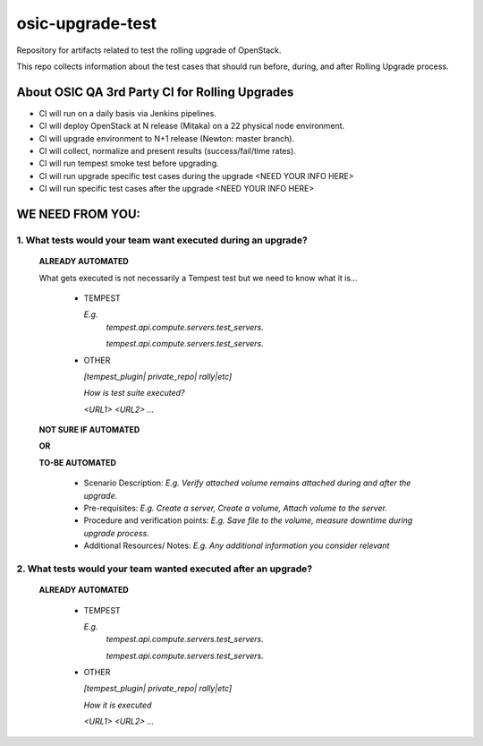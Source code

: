 **********************
osic-upgrade-test
**********************

Repository for artifacts related to test the rolling upgrade of OpenStack.

This repo collects information about the test cases that should run before, during, and after Rolling Upgrade process.

About OSIC QA 3rd Party CI for Rolling Upgrades
################################################

* CI will run on a daily basis via Jenkins pipelines.
* CI will deploy OpenStack at N release (Mitaka) on a 22 physical node environment.
* CI will upgrade environment to N+1 release (Newton: master branch). 
* CI will collect, normalize and present results (success/fail/time rates).
* CI will run tempest smoke test before upgrading.
* CI will run upgrade specific test cases during the upgrade <NEED YOUR INFO HERE>
* CI will run specific test cases after the upgrade  <NEED YOUR INFO HERE>

WE NEED FROM YOU:
#################

1. What tests would your team want executed during an upgrade?
***********************************************************

   **ALREADY AUTOMATED**
   
   What gets executed is not necessarily a Tempest test but we need to know what it is...

     * TEMPEST

       *E.g.*
        *tempest.api.compute.servers.test_servers.*

        *tempest.api.compute.servers.test_servers.*

     * OTHER

       *[tempest_plugin| private_repo| rally|etc]*
       
       *How is test suite executed?*

       *<URL1>*
       *<URL2>*
       *...*

   **NOT SURE IF AUTOMATED**
   
   **OR**

   **TO-BE AUTOMATED**

     * Scenario Description: *E.g. Verify attached volume remains attached during and after the upgrade.*
     * Pre-requisites: *E.g. Create a server, Create a volume, Attach volume to the server.*
     * Procedure and verification points: *E.g. Save file to the volume, measure downtime during upgrade process.*
     * Additional Resources/ Notes: *E.g. Any additional information you consider relevant*


2. What tests would your team wanted executed after an upgrade?
***********************************************************

   **ALREADY AUTOMATED**

     * TEMPEST

       *E.g.*
        *tempest.api.compute.servers.test_servers.*

        *tempest.api.compute.servers.test_servers.*

     * OTHER
   
       *[tempest_plugin| private_repo| rally|etc]*

       *How it is executed*

       *<URL1>*
       *<URL2>*
       *...*

